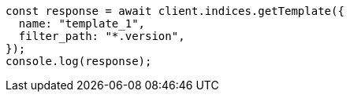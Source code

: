 // This file is autogenerated, DO NOT EDIT
// Use `node scripts/generate-docs-examples.js` to generate the docs examples

[source, js]
----
const response = await client.indices.getTemplate({
  name: "template_1",
  filter_path: "*.version",
});
console.log(response);
----
